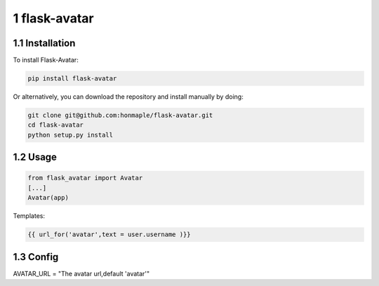 1 flask-avatar
--------------

1.1 Installation
~~~~~~~~~~~~~~~~

To install Flask-Avatar:

.. code-block:: shell

    pip install flask-avatar

Or alternatively, you can download the repository and install manually by doing:

.. code-block:: sehll

    git clone git@github.com:honmaple/flask-avatar.git
    cd flask-avatar
    python setup.py install

1.2 Usage
~~~~~~~~~

.. code-block:: python

    from flask_avatar import Avatar
    [...]
    Avatar(app)

Templates:

.. code-block:: html

    {{ url_for('avatar',text = user.username )}}

1.3 Config
~~~~~~~~~~

AVATAR_URL = "The avatar url,default 'avatar'"
